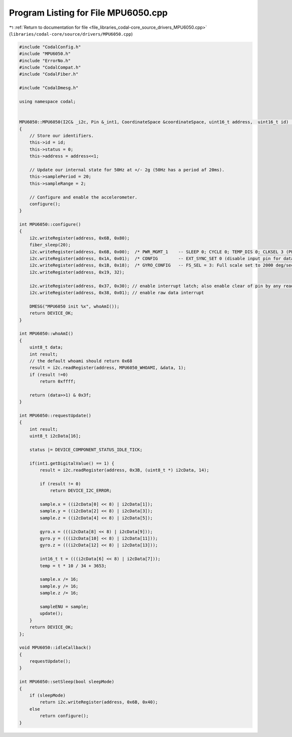 
.. _program_listing_file_libraries_codal-core_source_drivers_MPU6050.cpp:

Program Listing for File MPU6050.cpp
====================================

|exhale_lsh| :ref:`Return to documentation for file <file_libraries_codal-core_source_drivers_MPU6050.cpp>` (``libraries/codal-core/source/drivers/MPU6050.cpp``)

.. |exhale_lsh| unicode:: U+021B0 .. UPWARDS ARROW WITH TIP LEFTWARDS

.. code-block:: cpp

   #include "CodalConfig.h"
   #include "MPU6050.h"
   #include "ErrorNo.h"
   #include "CodalCompat.h"
   #include "CodalFiber.h"
   
   #include "CodalDmesg.h"
   
   using namespace codal;
   
   
   MPU6050::MPU6050(I2C& _i2c, Pin &_int1, CoordinateSpace &coordinateSpace, uint16_t address,  uint16_t id) : Accelerometer(coordinateSpace, id), i2c(_i2c), int1(_int1)
   {
       // Store our identifiers.
       this->id = id;
       this->status = 0;
       this->address = address<<1;
   
       // Update our internal state for 50Hz at +/- 2g (50Hz has a period af 20ms).
       this->samplePeriod = 20;
       this->sampleRange = 2;
   
       // Configure and enable the accelerometer.
       configure();
   }
   
   int MPU6050::configure()
   {
       i2c.writeRegister(address, 0x6B, 0x80);
       fiber_sleep(20);
       i2c.writeRegister(address, 0x6B, 0x00);  /* PWR_MGMT_1    -- SLEEP 0; CYCLE 0; TEMP_DIS 0; CLKSEL 3 (PLL with Z Gyro reference) */
       i2c.writeRegister(address, 0x1A, 0x01);  /* CONFIG        -- EXT_SYNC_SET 0 (disable input pin for data sync) ; default DLPF_CFG = 0 => ACC bandwidth = 260Hz  GYRO bandwidth = 256Hz) */
       i2c.writeRegister(address, 0x1B, 0x18);  /* GYRO_CONFIG   -- FS_SEL = 3: Full scale set to 2000 deg/sec */
       i2c.writeRegister(address, 0x19, 32);
   
       i2c.writeRegister(address, 0x37, 0x30); // enable interrupt latch; also enable clear of pin by any read
       i2c.writeRegister(address, 0x38, 0x01); // enable raw data interrupt
   
       DMESG("MPU6050 init %x", whoAmI());
       return DEVICE_OK;
   }
   
   int MPU6050::whoAmI()
   {
       uint8_t data;
       int result;
       // the default whoami should return 0x68
       result = i2c.readRegister(address, MPU6050_WHOAMI, &data, 1);
       if (result !=0)
           return 0xffff;
   
       return (data>>1) & 0x3f;
   }
   
   int MPU6050::requestUpdate()
   {
       int result;
       uint8_t i2cData[16];
   
       status |= DEVICE_COMPONENT_STATUS_IDLE_TICK;
   
       if(int1.getDigitalValue() == 1) {
           result = i2c.readRegister(address, 0x3B, (uint8_t *) i2cData, 14);
   
           if (result != 0)
               return DEVICE_I2C_ERROR;
   
           sample.x = ((i2cData[0] << 8) | i2cData[1]);
           sample.y = ((i2cData[2] << 8) | i2cData[3]);
           sample.z = ((i2cData[4] << 8) | i2cData[5]);
   
           gyro.x = (((i2cData[8] << 8) | i2cData[9]));
           gyro.y = (((i2cData[10] << 8) | i2cData[11]));
           gyro.z = (((i2cData[12] << 8) | i2cData[13]));
   
           int16_t t = (((i2cData[6] << 8) | i2cData[7]));
           temp = t * 10 / 34 + 3653;
   
           sample.x /= 16;
           sample.y /= 16;
           sample.z /= 16;
   
           sampleENU = sample;
           update();
       }
       return DEVICE_OK;
   };
   
   void MPU6050::idleCallback()
   {
       requestUpdate();
   }
   
   int MPU6050::setSleep(bool sleepMode)
   {
       if (sleepMode)
           return i2c.writeRegister(address, 0x6B, 0x40);
       else
           return configure();
   }
